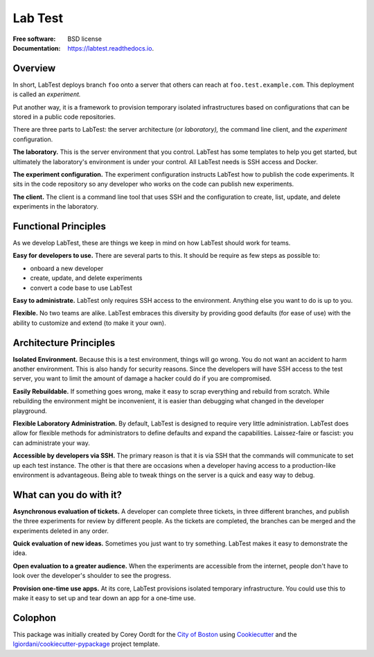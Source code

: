 ========
Lab Test
========


.. image:: https://img.shields.io/pypi/v/labtest.svg
    :target: https://pypi.python.org/pypi/labtest

.. image:: https://img.shields.io/travis/CityOfBoston/labtest.svg
    :target: https://travis-ci.org/CityOfBoston/labtest

.. image:: https://readthedocs.org/projects/labtest/badge/?version=latest
    :target: https://labtest.readthedocs.io/en/latest/?badge=latest
    :alt: Documentation Status

:Free software: BSD license
:Documentation: https://labtest.readthedocs.io.


Overview
--------

In short, LabTest deploys branch ``foo`` onto a server that others can reach at ``foo.test.example.com``\ . This deployment is called an *experiment.*

Put another way, it is a framework to provision temporary isolated infrastructures based on configurations that can be stored in a public code repositories.

There are three parts to LabTest: the server architecture (or *laboratory),* the command line client, and the *experiment* configuration.

**The laboratory.** This is the server environment that you control. LabTest has some templates to help you get started, but ultimately the laboratory's environment is under your control. All LabTest needs is SSH access and Docker.

**The experiment configuration.** The experiment configuration instructs LabTest how to publish the code experiments. It sits in the code repository so any developer who works on the code can publish new experiments.

**The client.** The client is a command line tool that uses SSH and the configuration to create, list, update, and delete experiments in the laboratory.

Functional Principles
---------------------

As we develop LabTest, these are things we keep in mind on how LabTest should work for teams.

**Easy for developers to use.** There are several parts to this. It should be require as few steps as possible to:

- onboard a new developer
- create, update, and delete experiments
- convert a code base to use LabTest

**Easy to administrate.** LabTest only requires SSH access to the environment. Anything else you want to do is up to you.

**Flexible.** No two teams are alike. LabTest embraces this diversity by providing good defaults (for ease of use) with the ability to customize and extend (to make it your own).


Architecture Principles
-----------------------

**Isolated Environment.** Because this is a test environment, things will go wrong. You do not want an accident to harm another environment. This is also handy for security reasons. Since the developers will have SSH access to the test server, you want to limit the amount of damage a hacker could do if you are compromised.

**Easily Rebuildable.** If something goes wrong, make it easy to scrap everything and rebuild from scratch. While rebuilding the environment might be inconvenient, it is easier than debugging what changed in the developer playground.

**Flexible Laboratory Administration.** By default, LabTest is designed to require very little administration. LabTest does allow for flexible methods for administrators to define defaults and expand the capabilities. Laissez-faire or fascist: you can administrate your way.

**Accessible by developers via SSH.** The primary reason is that it is via SSH that the commands will communicate to set up each test instance. The other is that there are occasions when a developer having access to a production-like environment is advantageous. Being able to tweak things on the server is a quick and easy way to debug.


What can you do with it?
------------------------

**Asynchronous evaluation of tickets.** A developer can complete three tickets, in three different branches, and publish the three experiments for review by different people. As the tickets are completed, the branches can be merged and the experiments deleted in any order.

**Quick evaluation of new ideas.** Sometimes you just want to try something. LabTest makes it easy to demonstrate the idea.

**Open evaluation to a greater audience.** When the experiments are accessible from the internet, people don't have to look over the developer's shoulder to see the progress.

**Provision one-time use apps.** At its core, LabTest provisions isolated temporary infrastructure. You could use this to make it easy to set up and tear down an app for a one-time use.

Colophon
--------

This package was initially created by Corey Oordt for the `City of Boston`_ using Cookiecutter_ and the `lgiordani/cookiecutter-pypackage`_ project template.

.. _city of boston: https://www.boston.gov/
.. _Cookiecutter: https://github.com/audreyr/cookiecutter
.. _lgiordani/cookiecutter-pypackage: https://github.com/lgiordani/cookiecutter-pypackage

